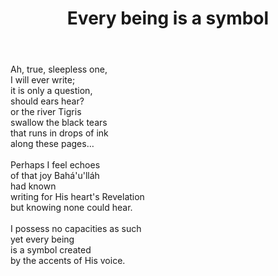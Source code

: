 :PROPERTIES:
:ID:       B5C30E1C-313D-441D-8FD1-1DD4B7CB2BBB
:SLUG:     every-being-is-a-symbol
:LOCATION: Italy
:EDITED:   [2004-04-10 Sat]
:END:
#+filetags: :poetry:
#+title: Every being is a symbol

#+BEGIN_VERSE
Ah, true, sleepless one,
I will ever write;
it is only a question,
should ears hear?
or the river Tigris
swallow the black tears
that runs in drops of ink
along these pages...

Perhaps I feel echoes
of that joy Bahá'u'lláh
had known
writing for His heart's Revelation
but knowing none could hear.

I possess no capacities as such
yet every being
is a symbol created
by the accents of His voice.
#+END_VERSE
